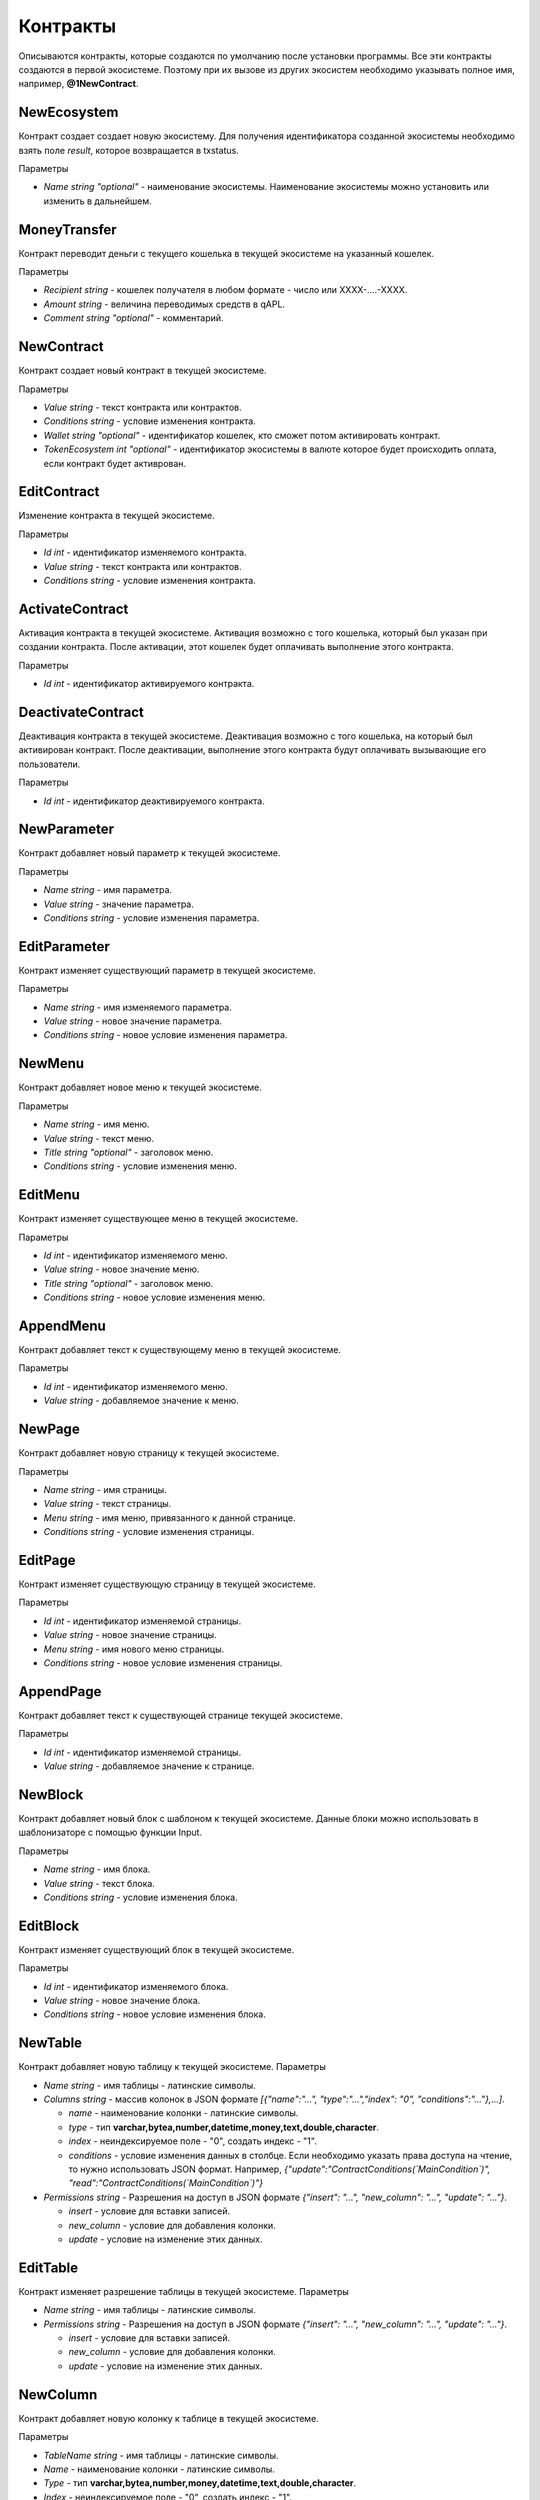 ************************************************
Контракты
************************************************

Описываются контракты, которые создаются по умолчанию после установки программы. Все эти контракты создаются в первой экосистеме. Поэтому при их вызове из других экосистем необходимо указывать полное имя, например, **@1NewContract**.

NewEcosystem
==============================
Контракт создает создает новую экосистему. Для получения идентификатора созданной экосистемы необходимо взять поле *result*, которое возвращается в txstatus. 

Параметры
   
* *Name string "optional"* - наименование экосистемы. Наименование экосистемы можно установить или изменить в дальнейшем.

MoneyTransfer
==============================
Контракт переводит деньги с текущего кошелька в текущей экосистеме на указанный кошелек.

Параметры

* *Recipient string* - кошелек получателя в любом формате - число или XXXX-....-XXXX.
* *Amount    string* - величина переводимых средств в qAPL.
* *Comment   string "optional"* - комментарий.

NewContract
==============================
Контракт создает новый контракт в текущей экосистеме.

Параметры

* *Value string* - текст контракта или контрактов.
* *Conditions string* - условие изменения контракта.
* *Wallet string "optional"* - идентификатор кошелек, кто сможет потом активировать контракт.
* *TokenEcosystem int "optional"* - идентификатор экосистемы в валюте которое будет происходить оплата, если контракт будет активрован.

EditContract
==============================
Изменение контракта в текущей экосистеме.

Параметры
      
* *Id int* - идентификатор изменяемого контракта.
* *Value string* - текст контракта или контрактов.
* *Conditions string* - условие изменения контракта.

ActivateContract
==============================
Активация контракта в текущей экосистеме. Активация возможно с того кошелька, который был указан при создании контракта. После активации, этот кошелек будет оплачивать выполнение этого контракта.

Параметры
      
* *Id int* - идентификатор активируемого контракта.

DeactivateContract
==============================
Деактивация контракта в текущей экосистеме. Деактивация возможно с того кошелька, на который был активирован контракт. После деактивации, выполнение этого контракта будут оплачивать вызывающие его пользователи.

Параметры
      
* *Id int* - идентификатор деактивируемого контракта.

NewParameter
==============================
Контракт добавляет новый параметр к текущей экосистеме.

Параметры

* *Name string* - имя параметра.
* *Value string* - значение параметра.
* *Conditions string* - условие изменения параметра.

EditParameter
==============================
Контракт изменяет существующий параметр в текущей экосистеме.

Параметры

* *Name string* - имя изменяемого параметра.
* *Value string* - новое значение параметра.
* *Conditions string* - новое условие изменения параметра.

NewMenu
==============================
Контракт добавляет новое меню к текущей экосистеме.

Параметры

* *Name string* - имя меню.
* *Value string* - текст меню.
* *Title string "optional"* - заголовок меню.
* *Conditions string* - условие изменения меню.

EditMenu
==============================
Контракт изменяет существующее меню в текущей экосистеме.

Параметры

* *Id int* - идентификатор изменяемого меню.
* *Value string* - новое значение меню.
* *Title string "optional"* - заголовок меню.
* *Conditions string* - новое условие изменения меню.

AppendMenu
==============================
Контракт добавляет текст к существующему меню в текущей экосистеме.

Параметры

* *Id int* - идентификатор изменяемого меню.
* *Value string* - добавляемое значение к меню.

NewPage
==============================
Контракт добавляет новую страницу к текущей экосистеме.

Параметры

* *Name string* - имя страницы.
* *Value string* - текст страницы.
* *Menu string* - имя меню, привязанного к данной странице.
* *Conditions string* - условие изменения страницы.

EditPage
==============================
Контракт изменяет существующую страницу в текущей экосистеме.

Параметры

* *Id int* - идентификатор изменяемой страницы.
* *Value string* - новое значение страницы.
* *Menu string* - имя нового меню страницы.
* *Conditions string* - новое условие изменения страницы.

AppendPage
==============================
Контракт добавляет текст к существующей странице текущей экосистеме.

Параметры

* *Id int* - идентификатор изменяемой страницы.
* *Value string* - добавляемое значение к странице.

NewBlock
==============================
Контракт добавляет новый блок с шаблоном к текущей экосистеме. Данные блоки можно использовать в шаблонизаторе с помощью функции Input.

Параметры

* *Name string* - имя блока.
* *Value string* - текст блока.
* *Conditions string* - условие изменения блока.

EditBlock
==============================
Контракт изменяет существующий блок в текущей экосистеме.

Параметры

* *Id int* - идентификатор изменяемого блока.
* *Value string* - новое значение блока.
* *Conditions string* - новое условие изменения блока.

NewTable
==============================
Контракт добавляет новую таблицу к текущей экосистеме. 
Параметры

* *Name string* - имя таблицы - латинские символы. 
* *Columns string* - массив колонок в JSON формате *[{"name":"...", "type":"...","index": "0", "conditions":"..."},...]*.

  * *name* - наименование колонки - латинские символы.
  * *type* - тип **varchar,bytea,number,datetime,money,text,double,character**.
  * *index* - неиндексируемое поле  - "0", создать индекс - "1".
  * *conditions* - условие изменения данных в столбце. Если необходимо указать права доступа на чтение, то нужно использовать JSON формат. Например, *{"update":"ContractConditions(`MainCondition`)", "read":"ContractConditions(`MainCondition`)"}*

* *Permissions string* - Разрешения на доступ в JSON формате *{"insert": "...", "new_column": "...", "update": "..."}*.

  * *insert* - условие для вставки записей.
  * *new_column* - условие для добавления колонки.
  * *update* - условие на изменение этих данных.
   

EditTable
==============================
Контракт изменяет разрешение таблицы в текущей экосистеме. 
Параметры

* *Name string* - имя таблицы - латинские символы. 
* *Permissions string* - Разрешения на доступ в JSON формате *{"insert": "...", "new_column": "...", "update": "..."}*.

  * *insert* - условие для вставки записей.
  * *new_column* - условие для добавления колонки.
  * *update* - условие на изменение этих данных.
   
NewColumn
==============================
Контракт добавляет новую колонку к таблице в текущей экосистеме. 

Параметры

* *TableName string* - имя таблицы - латинские символы. 
* *Name* - наименование колонки - латинские символы.
* *Type* - тип **varchar,bytea,number,money,datetime,text,double,character**.
* *Index* - неиндексируемое поле  - "0", создать индекс - "1".
* *Permissions* - условие изменения данных в столбце. Если необходимо указать права доступа на чтение, то нужно использовать JSON формат. Например, *{"update":"ContractConditions(`MainCondition`)", "read":"ContractConditions(`MainCondition`)"}*

EditColumn
==============================
Контракт меняет разрешение на изменения у колонки в таблице в текущей экосистеме. 

Параметры

* *TableName string* - имя таблицы - латинские символы. 
* *Name* - наименование колонки - латинские символы.
* *Permissions* - условие изменения колонки. Если необходимо указать права доступа на чтение, то нужно использовать JSON формат. Например, *{"update":"ContractConditions(`MainCondition`)", "read":"ContractConditions(`MainCondition`)"}*


NewLang
==============================
Контракт добавляет языковые ресурсы в текущей экосистеме. Права на добавление определяются в параметре *changing_language* s настройках экосистемы. 

Параметры

* *Name string* - имя языкового ресурса - латинские символы. 
* *Trans* - языковые ресурсы в виде строки в JSON формате c ключами с двухсимвольными кодировками языков и с переводом в качестве значения. Например: **{"en": "English text", "ru": "Английский текст"}**.

EditLang
==============================
Контракт обновляет языковой ресурс в текущей экосистеме. Права на обновление определяются в параметре *changing_language* s настройках экосистемы. 

Параметры

* *Name string* - имя языкового ресурса - латинские символы. 
* *Trans* - языковые ресурсы в виде строки в JSON формате c ключами с двухсимвольными кодировками языков и с переводом в качестве значения. Например: **{"en": "English text", "ru": "Английский текст"}**.

NewSign
==============================
Контракт добавляет подпись для контрактов в текущей экосистеме.

Параметры

* *Name string* - имя контракта, который будет использовать дополнительную подпись. 
* *Value string* - описание параметров в виде JSON строки. 
    
  * *title* - Текст сообщения
  * *params* - массив параметров, которые показываются пользователю, где **name** - имя поля, **text** - описание поараметра.
    
* *Conditions string* - условие изменения записи.

Пример значения *Value*

**{"title": "Would you like to sign?", "params":[{"name": "Receipient", "text": "Wallet"},{"name": "Amount", "text": "Amount(EGS)"}]}**

EditSign
==============================
Контракт обновляет подпись для контрактов в текущей экосистеме. 

Параметры

* *Id int* - идентификатор изменяемой подписи.
* *Value string* - новое значение параметров.
* *Conditions string* - новое условие изменения параметров подписи.

Import 
==============================
Контракт имопртирует sim данные в экосистему.

Параметры

* *Data string* - sim данные для импорта в виде текста. Полчаются при экспорте из экосистемы в виде .sim файла.

